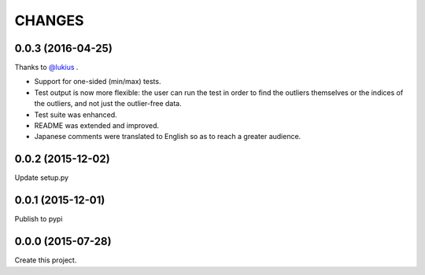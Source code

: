 CHANGES
=======

0.0.3 (2016-04-25)
------------------

Thanks to `@lukius <https://github.com/lukius>`_ .

- Support for one-sided (min/max) tests.
- Test output is now more flexible: the user can run the test in order to find the outliers themselves or the indices of the outliers, and not just the outlier-free data.
- Test suite was enhanced.
- README was extended and improved.
- Japanese comments were translated to English so as to reach a greater audience.

0.0.2 (2015-12-02)
------------------

Update setup.py

0.0.1 (2015-12-01)
------------------

Publish to pypi

0.0.0 (2015-07-28)
------------------

Create this project.

